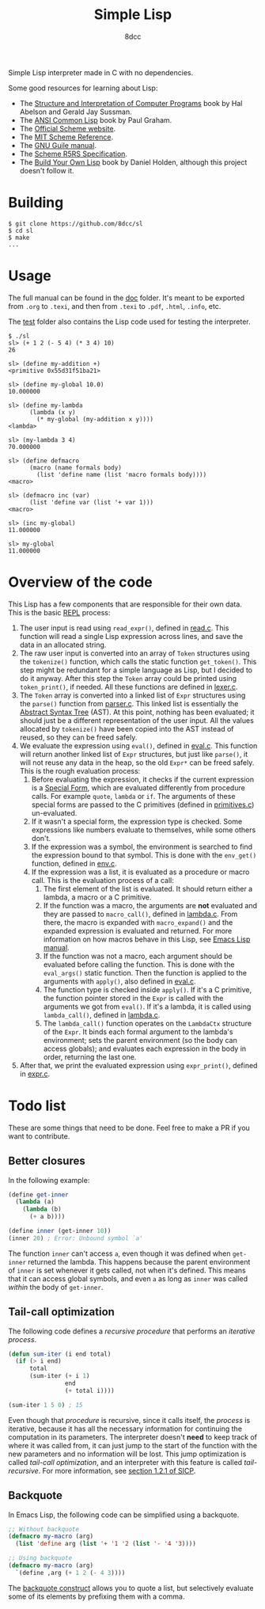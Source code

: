 #+title: Simple Lisp
#+options: toc:nil
#+startup: showeverything
#+author: 8dcc

#+TOC: headlines 2

Simple Lisp interpreter made in C with no dependencies.

Some good resources for learning about Lisp:

- The [[https://mitp-content-server.mit.edu/books/content/sectbyfn/books_pres_0/6515/sicp.zip/index.html][Structure and Interpretation of Computer Programs]] book by Hal Abelson and
  Gerald Jay Sussman.
- The [[https://paulgraham.com/acl.html][ANSI Common Lisp]] book by Paul Graham.
- The [[https://www.scheme.org/][Official Scheme website]].
- The [[https://groups.csail.mit.edu/mac/ftpdir/scheme-7.4/doc-html/scheme_toc.html][MIT Scheme Reference]].
- The [[https://www.gnu.org/software/guile/manual/][GNU Guile manual]].
- The [[https://conservatory.scheme.org/schemers/Documents/Standards/R5RS/HTML/][Scheme R5RS Specification]].
- The [[https://www.buildyourownlisp.com/][Build Your Own Lisp]] book by Daniel Holden, although this project doesn't
  follow it.

* Building

#+begin_src console
$ git clone https://github.com/8dcc/sl
$ cd sl
$ make
...
#+end_src

* Usage

The full manual can be found in the [[file:doc/sl-manual.org][doc]] folder. It's meant to be exported from
=.org= to =.texi=, and then from =.texi= to =.pdf=, =.html=, =.info=, etc.

The [[file:test/][test]] folder also contains the Lisp code used for testing the interpreter.

#+begin_src console
$ ./sl
sl> (+ 1 2 (- 5 4) (* 3 4) 10)
26

sl> (define my-addition +)
<primitive 0x55d31f51ba21>

sl> (define my-global 10.0)
10.000000

sl> (define my-lambda
      (lambda (x y)
        (* my-global (my-addition x y))))
<lambda>

sl> (my-lambda 3 4)
70.000000

sl> (define defmacro
      (macro (name formals body)
        (list 'define name (list 'macro formals body))))
<macro>

sl> (defmacro inc (var)
      (list 'define var (list '+ var 1)))
<macro>

sl> (inc my-global)
11.000000

sl> my-global
11.000000
#+end_src

* Overview of the code

This Lisp has a few components that are responsible for their own data. This is
the basic [[https://en.wikipedia.org/wiki/Read%E2%80%93eval%E2%80%93print_loop][REPL]] process:

1. The user input is read using =read_expr()=, defined in [[file:src/read.c][read.c]]. This function
   will read a single Lisp expression across lines, and save the data in an
   allocated string.
2. The raw user input is converted into an array of =Token= structures using the
   =tokenize()= function, which calls the static function =get_token()=. This step
   might be redundant for a simple language as Lisp, but I decided to do it
   anyway. After this step the =Token= array could be printed using =token_print()=,
   if needed. All these functions are defined in [[file:src/lexer.c][lexer.c]].
3. The =Token= array is converted into a linked list of =Expr= structures using the
   =parse()= function from [[file:src/parser.c][parser.c]]. This linked list is essentially the
   [[https://en.wikipedia.org/wiki/Abstract_syntax_tree][Abstract Syntax Tree]] (AST). At this point, nothing has been evaluated; it
   should just be a different representation of the user input. All the values
   allocated by =tokenize()= have been copied into the AST instead of reused, so
   they can be freed safely.
4. We evaluate the expression using =eval()=, defined in [[file:src/eval.c][eval.c]]. This function
   will return another linked list of =Expr= structures, but just like =parse()=, it
   will not reuse any data in the heap, so the old =Expr*= can be freed
   safely. This is the rough evaluation process:
   1. Before evaluating the expression, it checks if the current expression is a
      [[https://web.mit.edu/6.001/6.037/sicp.pdf#subsection.4.1.1][Special Form]], which are evaluated differently from procedure calls. For
      example =quote=, =lambda= or =if=. The arguments of these special forms are
      passed to the C primitives (defined in [[file:src/primitives.c][primitives.c]]) un-evaluated.
   2. If it wasn't a special form, the expression type is checked. Some
      expressions like numbers evaluate to themselves, while some others
      don't.
   3. If the expression was a symbol, the environment is searched to find the
      expression bound to that symbol. This is done with the =env_get()= function,
      defined in [[file:src/env.c][env.c]].
   4. If the expression was a list, it is evaluated as a procedure or macro
      call. This is the evaluation process of a call:
      1. The first element of the list is evaluated. It should return either a
         lambda, a macro or a C primitive.
      2. If the function was a macro, the arguments are *not* evaluated and they
         are passed to =macro_call()=, defined in [[file:src/lambda.c][lambda.c]]. From there, the macro
         is expanded with =macro_expand()= and the expanded expression is
         evaluated and returned. For more information on how macros behave in
         this Lisp, see [[https://www.gnu.org/software/emacs/manual/html_node/elisp/Macros.html][Emacs Lisp manual]].
      3. If the function was not a macro, each argument should be evaluated
         before calling the function. This is done with the =eval_args()= static
         function. Then the function is applied to the arguments with =apply()=,
         also defined in [[file:src/eval.c][eval.c]].
      4. The function type is checked inside =apply()=. If it's a C primitive, the
         function pointer stored in the =Expr= is called with the arguments we got
         from =eval()=. If it's a lambda, it is called using =lambda_call()=,
         defined in [[file:src/lambda.c][lambda.c]].
      5. The =lambda_call()= function operates on the =LambdaCtx= structure of the
         =Expr=. It binds each formal argument to the lambda's environment; sets
         the parent environment (so the body can access globals); and evaluates
         each expression in the body in order, returning the last one.
5. After that, we print the evaluated expression using =expr_print()=, defined in
   [[file:src/expr.c][expr.c]].

* Todo list

These are some things that need to be done. Feel free to make a PR if you want
to contribute.

** Better closures

In the following example:

#+begin_src scheme
(define get-inner
  (lambda (a)
    (lambda (b)
      (+ a b))))

(define inner (get-inner 10))
(inner 20) ; Error: Unbound symbol `a'
#+end_src

The function =inner= can't access =a=, even though it was defined when =get-inner=
returned the lambda. This happens because the parent environment of =inner= is set
whenever it gets called, not when it's defined. This means that it can access
global symbols, and even =a= as long as =inner= was called /within/ the body of
=get-inner=.

** Tail-call optimization

The following code defines a /recursive procedure/ that performs an /iterative
process/.

#+begin_src lisp
(defun sum-iter (i end total)
  (if (> i end)
      total
      (sum-iter (+ i 1)
                end
                (+ total i))))

(sum-iter 1 5 0) ; 15
#+end_src

Even though that /procedure/ is recursive, since it calls itself, the /process/ is
iterative, because it has all the necessary information for continuing the
computation in its parameters. The interpreter doesn't *need* to keep track of
where it was called from, it can just jump to the start of the function with the
new parameters and no information will be lost. This jump optimization is called
/tail-call optimization/, and an interpreter with this feature is called
/tail-recursive/. For more information, see [[https://web.mit.edu/6.001/6.037/sicp.pdf#subsection.1.2.1][section 1.2.1 of SICP]].

** Backquote

In Emacs Lisp, the following code can be simplified using a backquote.

#+begin_src emacs-lisp
;; Without backquote
(defmacro my-macro (arg)
  (list 'define arg (list '+ '1 '2 (list '- '4 '3))))

;; Using backquote
(defmacro my-macro (arg)
  `(define ,arg (+ 1 2 (- 4 3))))
#+end_src

The [[https://www.gnu.org/software/emacs/manual/html_node/elisp/Backquote.html][backquote construct]] allows you to quote a list, but selectively evaluate
some of its elements by prefixing them with a comma.

